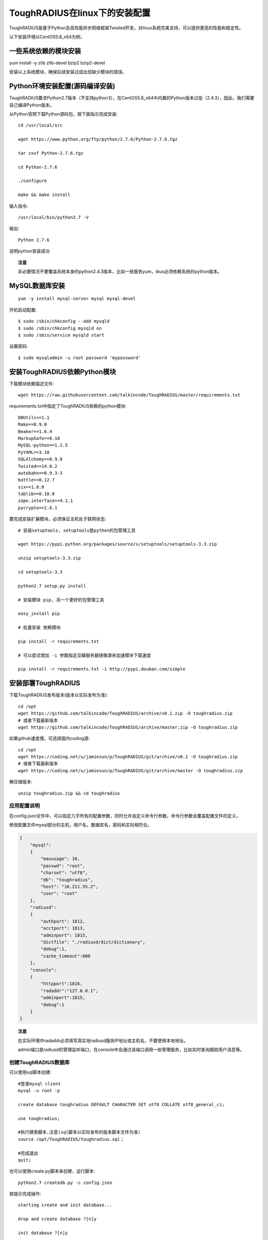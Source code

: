 ToughRADIUS在linux下的安装配置
====================================

ToughRADIUS是基于Python及高性能异步网络框架Twisted开发，对linux系统完美支持，可以提供更高的性能和稳定性。

以下安装环境以CentOS5.8_x64为例，

一些系统依赖的模块安装
------------------------------------

yum install -y zlib zlib-devel bzip2 bzip2-devel

安装以上系统模块，确保后续安装过成出现缺少模块的错误。


Python环境安装配置(源码编译安装)
--------------------------------------

ToughRADIUS要求Python2.7版本（不支持python3），在CentOS5.8_x64中内置的Python版本过低（2.4.3），因此，我们需要自己编译Python版本。

从Python官网下载Python源码包，按下面指示完成安装::

    cd /usr/local/src 

    wget https://www.python.org/ftp/python/2.7.6/Python-2.7.6.tgz

    tar zxvf Python-2.7.6.tgz

    cd Python-2.7.6

    ./configure

    make && make install

输入指令::

    /usr/local/bin/python2.7 -V 

输出::

    Python 2.7.6

说明python安装成功

.. topic:: 注意

    非必要情况不要覆盖系统本身的python2.4.3版本，比如一些服务yum，ibus必须依赖系统的python版本。

MySQL数据库安装
--------------------------------

::

    yum -y install mysql-server mysql mysql-devel

开机启动配置::

    $ sudo /sbin/chkconfig --add mysqld
    $ sudo /sbin/chkconfig mysqld on   
    $ sudo /sbin/service mysqld start

设置密码::
    
    $ sudo mysqladmin -u root password 'mypassword'


安装ToughRADIUS依赖Python模块
-----------------------------------------

下载模块依赖描述文件::

    wget https://raw.githubusercontent.com/talkincode/ToughRADIUS/master/requirements.txt

requirements.txt中指定了ToughRADIUS依赖的python模块::

    DBUtils==1.1
    Mako==0.9.0
    Beaker==1.6.4
    MarkupSafe==0.18
    MySQL-python==1.2.5
    PyYAML==3.10
    SQLAlchemy==0.9.8
    Twisted==14.0.2
    autobahn==0.9.3-3
    bottle==0.12.7
    six==1.8.0
    tablib==0.10.0
    zope.interface==4.1.1
    pycrypto==2.6.1

要完成安装扩展模块，必须保证主机处于联网状态::

    # 安装setuptools, setuptools是python的包管理工具

    wget https://pypi.python.org/packages/source/s/setuptools/setuptools-3.3.zip

    unzip setuptools-3.3.zip 

    cd setuptools-3.3

    python2.7 setup.py install 

    # 安装模块 pip, 另一个更好的包管理工具
    
    easy_install pip 

    # 批量安装 依赖模块

    pip install -r requirements.txt

    # 可以尝试增加 -i 参数指定豆瓣服务器镜像源来加速模块下载速度

    pip install -r requirements.txt -i http://pypi.douban.com/simple


安装部署ToughRADIUS
------------------------------

下载ToughRADIUS发布版本(版本以实际发布为准)::

    cd /opt 
    wget https://github.com/talkincode/ToughRADIUS/archive/v0.1.zip -O toughradius.zip
    # 或者下载最新版本
    wget https://github.com/talkincode/ToughRADIUS/archive/master.zip -O toughradius.zip

如果github速度慢，可选择国内coding源::

    cd /opt 
    wget https://coding.net/u/jamiesun/p/ToughRADIUS/git/archive/v0.1 -O toughradius.zip
    # 或者下载最新版本
    wget https://coding.net/u/jamiesun/p/ToughRADIUS/git/archive/master -O toughradius.zip

解压缩版本::

    unzip toughradius.zip && cd toughradius


应用配置说明
~~~~~~~~~~~~~~~~~~~~~~~~~~~~~

在config.json文件中，可以指定几乎所有的配置参数，同时允许自定义命令行参数，命令行参数会覆盖配置文件的定义。

修改配置文件mysql部分的主机，用户名，数据库名，密码和实际相符合。

.. code-block:: javascript

    {
        "mysql": 
        {
            "maxusage": 10, 
            "passwd": "root",
            "charset": "utf8", 
            "db": "toughradius",
            "host": "10.211.55.2",
            "user": "root"
        },
        "radiusd":
        {
            "authport": 1812,
            "acctport": 1813,
            "adminport": 1815,
            "dictfile": "./radiusd/dict/dictionary",
            "debug":1,
            "cache_timeout":600
        },
        "console":
        {
            "httpport":1816,
            "radaddr":"127.0.0.1",
            "adminport":1815,
            "debug":1
        }
    }

.. topic:: 注意

    在实际环境中radaddr必须填写真实地radiusd服务IP地址或主机名，不要使用本地地址。

    admin端口是radiusd的管理监听端口，在console中会通过该端口调用一些管理服务，比如实时查询跟踪用户消息等。


创建ToughRADIUS数据库
~~~~~~~~~~~~~~~~~~~~~~~~~~~~~

可以使用sql脚本创建::

    #登录mysql client
    mysql -u root -p

    create database toughradius DEFAULT CHARACTER SET utf8 COLLATE utf8_general_ci;

    use toughradius;

    #执行建表脚本,注意(sql脚本以实际发布的版本脚本文件为准)
    source /opt/ToughRADIUS/toughradius.sql；

    #完成退出
    quit;

也可以使用create.py脚本来创建，运行脚本::

    python2.7 createdb.py -c config.json

按提示完成操作::

    starting create and init database...

    drop and create database ?[n]y

    init database ?[n]y

    init testdata ?[n]n

启动ToughRADIUS服务
~~~~~~~~~~~~~~~~~~~~~~~~~~~~~~~~

启动RADIUS核心认证计费授权服务::

    python2.7 radiusd/server.py -c config.json

以守护进城模式运行::

    nohup python2.7 radiusd/server.py -c config.json &

启动Web管理控制台系统::
    
    cd console

    python2.7 admin.py -c ../config.json

以守护进城模式运行::

    nohup python2.7 admin.py -c ../config.json &


使用supervisor进程管理工具来部署ToughRADIUS
-------------------------------------------

supervisor是一个进程管理工具，本身也是python的一个模块

*安装*::

    pip install supervisor

*配置*::

    # 安装完supervisor就有了这个工具，生成配置文件
    echo_supervisord_conf > /etc/supervisord.conf

    # 在 /etc/supervisord.conf  末尾加入内容 

    ... ...

    [program:radiusd]
    command=/usr/local/bin/python2.7 radiusd/server.py -c config.json
    process_name=%(program_name)s
    numprocs=1
    directory=/opt/ToughRADIUS
    autostart=true
    autorestart=true
    user=root
    redirect_stderr=true
    stdout_logfile=/var/log/radiusd.log

    [program:rad_console]
    command=/usr/local/bin/python2.7 admin.py -c ../config.json
    process_name=%(program_name)s
    numprocs=1
    directory=/opt/ToughRADIUS/console
    autostart=true
    autorestart=true
    user=root
    redirect_stderr=true
    stdout_logfile=/var/log/rad_console.log    

*启动*::

    supervisord -c /etc/supervisord.conf 

*查看状态*::

    [root@server ~]# supervisorctl status
    rad_console                      RUNNING   pid 32133, uptime 3:35:25
    radiusd                          RUNNING   pid 32130, uptime 3:35:28

*其他控制指令*::

    supervisorctl start all
    supervisorctl stop all
    supervisorctl restart all

    # 指定具体的进程

    supervisorctl start radiusd
    supervisorctl stop radiusd

    # 如果修改了/etc/supervisord.conf 
    supervisorctl reload








